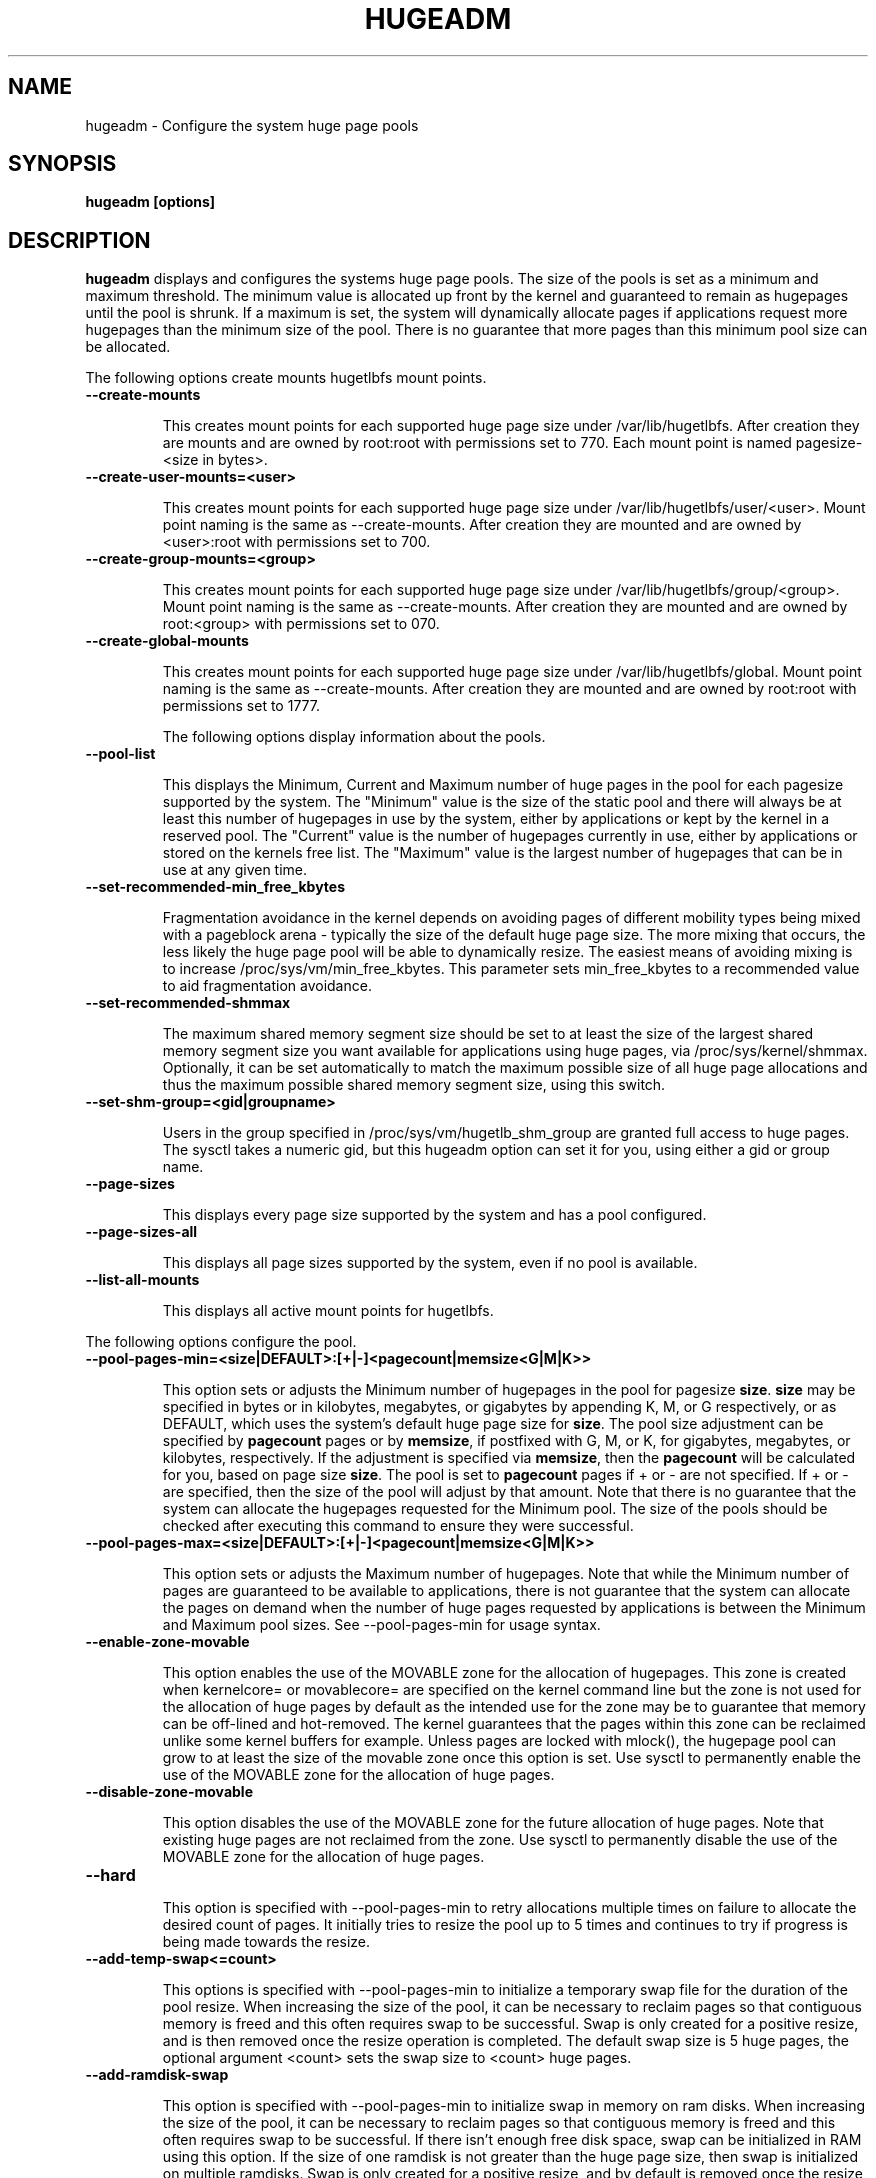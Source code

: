 .\"                                      Hey, EMACS: -*- nroff -*-
.\" First parameter, NAME, should be all caps
.\" Second parameter, SECTION, should be 1-8, maybe w/ subsection
.\" other parameters are allowed: see man(7), man(1)
.TH HUGEADM 8 "October 1, 2009"
.\" Please adjust this date whenever revising the manpage.
.\"
.\" Some roff macros, for reference:
.\" .nh        disable hyphenation
.\" .hy        enable hyphenation
.\" .ad l      left justify
.\" .ad b      justify to both left and right margins
.\" .nf        disable filling
.\" .fi        enable filling
.\" .br        insert line break
.\" .sp <n>    insert n+1 empty lines
.\" for manpage-specific macros, see man(7)
.SH NAME
hugeadm \- Configure the system huge page pools
.SH SYNOPSIS
.B hugeadm [options]
.SH DESCRIPTION

\fBhugeadm\fP displays and configures the systems huge page pools. The size
of the pools is set as a minimum and maximum threshold.  The minimum value
is allocated up front by the kernel and guaranteed to remain as hugepages
until the pool is shrunk. If a maximum is set, the system will dynamically
allocate pages if applications request more hugepages than the minimum size
of the pool. There is no guarantee that more pages than this minimum pool
size can be allocated.

The following options create mounts hugetlbfs mount points.

.TP
.B --create-mounts

This creates mount points for each supported huge page size under
/var/lib/hugetlbfs.  After creation they are mounts and are owned by
root:root with permissions set to 770.  Each mount point is named
pagesize-<size in bytes>.

.TP
.B --create-user-mounts=<user>

This creates mount points for each supported huge page size under
/var/lib/hugetlbfs/user/<user>.  Mount point naming is the same as
--create-mounts.  After creation they are mounted and are owned by
<user>:root with permissions set to 700.

.TP
.B --create-group-mounts=<group>

This creates mount points for each supported huge page size under
/var/lib/hugetlbfs/group/<group>.  Mount point naming is the same as
--create-mounts.  After creation they are mounted and are owned by
root:<group> with permissions set to 070.

.TP
.B --create-global-mounts

This creates mount points for each supported huge page size under
/var/lib/hugetlbfs/global.  Mount point naming is the same as
--create-mounts.  After creation they are mounted and are owned by
root:root with permissions set to 1777.

The following options display information about the pools.

.TP
.B --pool-list

This displays the Minimum, Current and Maximum number of huge pages in the pool
for each pagesize supported by the system. The "Minimum" value is the size of
the static pool and there will always be at least this number of hugepages in
use by the system, either by applications or kept by the kernel in a reserved
pool. The "Current" value is the number of hugepages currently in use, either
by applications or stored on the kernels free list. The "Maximum" value is the
largest number of hugepages that can be in use at any given time.

.TP
.B --set-recommended-min_free_kbytes

Fragmentation avoidance in the kernel depends on avoiding pages of different
mobility types being mixed with a pageblock arena - typically the size of
the default huge page size. The more mixing that occurs, the less likely
the huge page pool will be able to dynamically resize. The easiest means of
avoiding mixing is to increase /proc/sys/vm/min_free_kbytes. This parameter
sets min_free_kbytes to a recommended value to aid fragmentation avoidance.

.TP
.B --set-recommended-shmmax

The maximum shared memory segment size should be set to at least the size
of the largest shared memory segment size you want available for applications
using huge pages, via /proc/sys/kernel/shmmax. Optionally, it can be set
automatically to match the maximum possible size of all huge page allocations
and thus the maximum possible shared memory segment size, using this switch.

.TP
.B --set-shm-group=<gid|groupname>

Users in the group specified in /proc/sys/vm/hugetlb_shm_group are granted
full access to huge pages. The sysctl takes a numeric gid, but this hugeadm
option can set it for you, using either a gid or group name.

.TP
.B --page-sizes

This displays every page size supported by the system and has a pool
configured.

.TP
.B --page-sizes-all

This displays all page sizes supported by the system, even if no pool is
available.

.TP
.B --list-all-mounts

This displays all active mount points for hugetlbfs.

.PP
The following options configure the pool.

.TP
.B --pool-pages-min=<size|DEFAULT>:[+|-]<pagecount|memsize<G|M|K>>

This option sets or adjusts the Minimum number of hugepages in the pool for
pagesize \fBsize\fP. \fBsize\fP may be specified in bytes or in kilobytes,
megabytes, or gigabytes by appending K, M, or G respectively, or as DEFAULT,
which uses the system's default huge page size for \fBsize\fP. The pool size
adjustment can be specified by \fBpagecount\fP pages or by \fBmemsize\fP, if
postfixed with G, M, or K, for gigabytes, megabytes, or kilobytes,
respectively. If the adjustment is specified via \fBmemsize\fP, then the
\fBpagecount\fP will be calculated for you, based on page size \fBsize\fP.
The pool is set to \fBpagecount\fP pages if + or - are not specified. If
+ or - are specified, then the size of the pool will adjust by that amount.
Note that there is no guarantee that the system can allocate the hugepages
requested for the Minimum pool. The size of the pools should be checked after
executing this command to ensure they were successful.

.TP
.B --pool-pages-max=<size|DEFAULT>:[+|-]<pagecount|memsize<G|M|K>>

This option sets or adjusts the Maximum number of hugepages. Note that while
the Minimum number of pages are guaranteed to be available to applications,
there is not guarantee that the system can allocate the pages on demand when
the number of huge pages requested by applications is between the Minimum and
Maximum pool sizes. See --pool-pages-min for usage syntax.

.TP
.B --enable-zone-movable

This option enables the use of the MOVABLE zone for the allocation of
hugepages. This zone is created when kernelcore= or movablecore= are specified
on the kernel command line but the zone is not used for the allocation of
huge pages by default as the intended use for the zone may be to guarantee
that memory can be off-lined and hot-removed. The kernel guarantees that
the pages within this zone can be reclaimed unlike some kernel buffers
for example. Unless pages are locked with mlock(), the hugepage pool can
grow to at least the size of the movable zone once this option is set. Use
sysctl to permanently enable the use of the MOVABLE zone for the allocation
of huge pages.

.TP
.B --disable-zone-movable

This option disables the use of the MOVABLE zone for the future allocation of
huge pages. Note that existing huge pages are not reclaimed from the zone.
Use sysctl to permanently disable the use of the MOVABLE zone for the
allocation of huge pages.

.TP
.B --hard


This option is specified with --pool-pages-min to retry allocations multiple
times on failure to allocate the desired count of pages. It initially tries
to resize the pool up to 5 times and continues to try if progress is being
made towards the resize.

.TP
.B --add-temp-swap<=count>

This options is specified with --pool-pages-min to initialize a temporary
swap file for the duration of the pool resize. When increasing the size of
the pool, it can be necessary to reclaim pages so that contiguous memory is
freed and this often requires swap to be successful. Swap is only created for
a positive resize, and is then removed once the resize operation is completed.
The default swap size is 5 huge pages, the optional argument <count> sets
the swap size to <count> huge pages.

.TP
.B --add-ramdisk-swap

This option is specified with --pool-pages-min to initialize swap in memory
on ram disks.  When increasing the size of the pool, it can be necessary to
reclaim pages so that contiguous memory is freed and this often requires swap
to be successful.  If there isn't enough free disk space, swap can be
initialized in RAM using this option.  If the size of one ramdisk is not
greater than the huge page size, then swap is initialized on multiple ramdisks.
Swap is only created for a positive resize, and by default is removed once
the resize operation is completed.

.TP
.B --persist

This option is specified with the --add-temp-swap or --add-ramdisk-swap to
make the swap space persist after the resize operation is completed.  The swap
spaces can later be removed manually using the swapoff command.

.PP
The following options affect the verbosity of libhugetlbfs.

.TP
.B --verbose <level>, -v
The default value for the verbosity level is 1 and the range of the value can
be set with --verbose from 0 to 99. The higher the value, the more verbose the
library will be. 0 is quiet and 3 will output much debugging information. The
verbosity level is increased by one each time -v is specified.

.SH SEE ALSO
.I oprofile(1),
.I pagesize(1),
.I libhugetlbfs(7),
.I hugectl(8),
.br
.SH AUTHORS
libhugetlbfs was written by various people on the libhugetlbfs-devel
mailing list.

